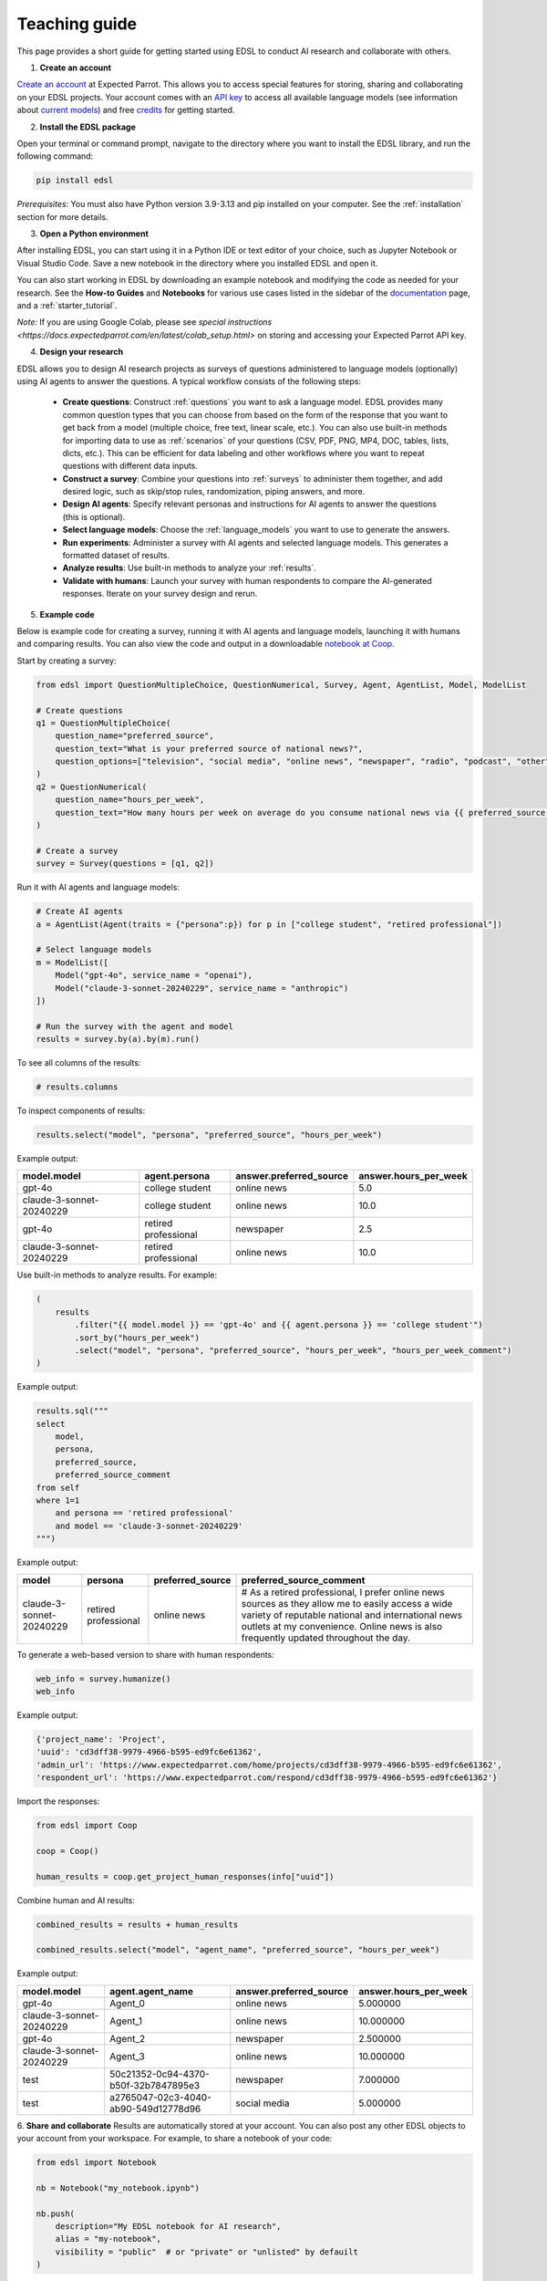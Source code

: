 .. _teaching:

Teaching guide
==============

This page provides a short guide for getting started using EDSL to conduct AI research and collaborate with others.

1. **Create an account**

`Create an account <https://www.expectedparrot.com/login>`_ at Expected Parrot. 
This allows you to access special features for storing, sharing and collaborating on your EDSL projects.
Your account comes with an `API key <https://docs.expectedparrot.com/en/latest/api_keys.html>`_ to access all available language models (see information about `current models <https://www.expectedparrot.com/models>`_) and free `credits <https://docs.expectedparrot.com/en/latest/credits.html>`_ for getting started. 

2. **Install the EDSL package**

Open your terminal or command prompt, navigate to the directory where you want to install the EDSL library, and run the following command:

.. code-block:: bash

    pip install edsl

*Prerequisites:* You must also have Python version 3.9-3.13 and pip installed on your computer.
See the :ref:`installation` section for more details.

3. **Open a Python environment**

After installing EDSL, you can start using it in a Python IDE or text editor of your choice, such as Jupyter Notebook or Visual Studio Code.
Save a new notebook in the directory where you installed EDSL and open it.

You can also start working in EDSL by downloading an example notebook and modifying the code as needed for your research.
See the **How-to Guides** and **Notebooks** for various use cases listed in the sidebar of the `documentation <https://docs.expectedparrot.com/en/latest/index.html>`_ page, and a :ref:`starter_tutorial`.

*Note:* If you are using Google Colab, please see `special instructions <https://docs.expectedparrot.com/en/latest/colab_setup.html>` on storing and accessing your Expected Parrot API key.

4. **Design your research**

EDSL allows you to design AI research projects as surveys of questions administered to language models (optionally) using AI agents to answer the questions.
A typical workflow consists of the following steps:

    - **Create questions**: Construct :ref:`questions` you want to ask a language model. EDSL provides many common question types that you can choose from based on the form of the response that you want to get back from a model (multiple choice, free text, linear scale, etc.). You can also use built-in methods for importing data to use as :ref:`scenarios` of your questions (CSV, PDF, PNG, MP4, DOC, tables, lists, dicts, etc.). This can be efficient for data labeling and other workflows where you want to repeat questions with different data inputs.

    - **Construct a survey**: Combine your questions into :ref:`surveys` to administer them together, and add desired logic, such as skip/stop rules, randomization, piping answers, and more.
    
    - **Design AI agents**: Specify relevant personas and instructions for AI agents to answer the questions (this is optional).
    
    - **Select language models**: Choose the :ref:`language_models` you want to use to generate the answers.
    
    - **Run experiments**: Administer a survey with AI agents and selected language models. This generates a formatted dataset of results. 
    
    - **Analyze results**: Use built-in methods to analyze your :ref:`results`.
    
    - **Validate with humans**: Launch your survey with human respondents to compare the AI-generated responses. Iterate on your survey design and rerun.

5. **Example code**

Below is example code for creating a survey, running it with AI agents and language models, launching it with humans and comparing results.
You can also view the code and output in a downloadable `notebook at Coop <https://www.expectedparrot.com/content/RobinHorton/example-edsl-teaching>`_.

Start by creating a survey:

.. code-block:: python

    from edsl import QuestionMultipleChoice, QuestionNumerical, Survey, Agent, AgentList, Model, ModelList

    # Create questions
    q1 = QuestionMultipleChoice(
        question_name="preferred_source",
        question_text="What is your preferred source of national news?", 
        question_options=["television", "social media", "online news", "newspaper", "radio", "podcast", "other"],
    )
    q2 = QuestionNumerical(
        question_name="hours_per_week",
        question_text="How many hours per week on average do you consume national news via {{ preferred_source.answer }}?" # piping answer from previous question
    )

    # Create a survey
    survey = Survey(questions = [q1, q2])


Run it with AI agents and language models:

.. code-block:: python

    # Create AI agents
    a = AgentList(Agent(traits = {"persona":p}) for p in ["college student", "retired professional"])

    # Select language models
    m = ModelList([
        Model("gpt-4o", service_name = "openai"),
        Model("claude-3-sonnet-20240229", service_name = "anthropic")
    ])

    # Run the survey with the agent and model
    results = survey.by(a).by(m).run()


To see all columns of the results:

.. code-block:: python

    # results.columns 

To inspect components of results:

.. code-block:: python

    results.select("model", "persona", "preferred_source", "hours_per_week")


Example output:

.. list-table::
   :header-rows: 1

   * - model.model
     - agent.persona
     - answer.preferred_source
     - answer.hours_per_week
   * - gpt-4o
     - college student
     - online news
     - 5.0
   * - claude-3-sonnet-20240229
     - college student
     - online news
     - 10.0
   * - gpt-4o
     - retired professional
     - newspaper
     - 2.5
   * - claude-3-sonnet-20240229
     - retired professional
     - online news
     - 10.0


Use built-in methods to analyze results. For example:

.. code-block:: python

    (
        results
            .filter("{{ model.model }} == 'gpt-4o' and {{ agent.persona }} == 'college student'")
            .sort_by("hours_per_week")
            .select("model", "persona", "preferred_source", "hours_per_week", "hours_per_week_comment")
    )

Example output:

.. list-table::
   :header-rows: 1

   * -
     - model.model
     - agent.persona
     - answer.preferred_source
     - answer.hours_per_week
     - comment.hours_per_week_comment
   * - gpt-4o
     - college student
     - online news
     - 5.0
     - I usually check the news online for about 30-45 minutes a day to stay updated, especially with everything going on in the world.
 
 
.. code-block:: python

    results.sql("""
    select 
        model, 
        persona, 
        preferred_source, 
        preferred_source_comment
    from self
    where 1=1 
        and persona == 'retired professional'
        and model == 'claude-3-sonnet-20240229'
    """)


Example output:

.. list-table::
   :header-rows: 1

   * - model
     - persona
     - preferred_source
     - preferred_source_comment
   * - claude-3-sonnet-20240229
     - retired professional
     - online news
     - # As a retired professional, I prefer online news sources as they allow me to easily access a wide variety of reputable national and international news outlets at my convenience. Online news is also frequently updated throughout the day.


To generate a web-based version to share with human respondents:

.. code-block:: python

    web_info = survey.humanize()
    web_info


Example output:

.. code-block:: text 

    {'project_name': 'Project',
    'uuid': 'cd3dff38-9979-4966-b595-ed9fc6e61362',
    'admin_url': 'https://www.expectedparrot.com/home/projects/cd3dff38-9979-4966-b595-ed9fc6e61362',
    'respondent_url': 'https://www.expectedparrot.com/respond/cd3dff38-9979-4966-b595-ed9fc6e61362'}

    
Import the responses:

.. code-block:: python

    from edsl import Coop

    coop = Coop()

    human_results = coop.get_project_human_responses(info["uuid"])


Combine human and AI results:

.. code-block:: python

    combined_results = results + human_results

    combined_results.select("model", "agent_name", "preferred_source", "hours_per_week")


Example output:

.. list-table::
   :header-rows: 1

   * - model.model
     - agent.agent_name
     - answer.preferred_source
     - answer.hours_per_week
   * - gpt-4o
     - Agent_0
     - online news
     - 5.000000
   * - claude-3-sonnet-20240229
     - Agent_1
     - online news
     - 10.000000
   * - gpt-4o
     - Agent_2
     - newspaper
     - 2.500000
   * - claude-3-sonnet-20240229
     - Agent_3
     - online news
     - 10.000000
   * - test
     - 50c21352-0c94-4370-b50f-32b7847895e3
     - newspaper
     - 7.000000
   * - test
     - a2765047-02c3-4040-ab90-549d12778d96
     - social media
     - 5.000000


6. **Share and collaborate**
Results are automatically stored at your account.
You can also post any other EDSL objects to your account from your workspace.
For example, to share a notebook of your code:

.. code-block:: python

    from edsl import Notebook

    nb = Notebook("my_notebook.ipynb")

    nb.push(
        description="My EDSL notebook for AI research",
        alias = "my-notebook",
        visibility = "public"  # or "private" or "unlisted" by defauilt
    )